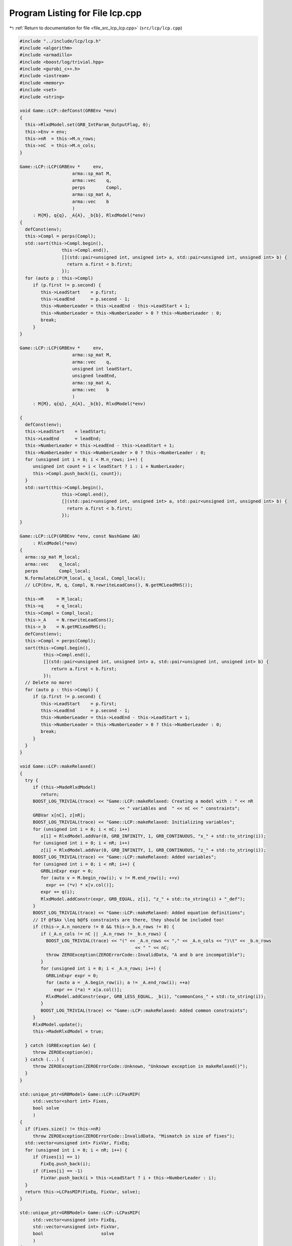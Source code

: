 
.. _program_listing_file_src_lcp_lcp.cpp:

Program Listing for File lcp.cpp
================================

|exhale_lsh| :ref:`Return to documentation for file <file_src_lcp_lcp.cpp>` (``src/lcp/lcp.cpp``)

.. |exhale_lsh| unicode:: U+021B0 .. UPWARDS ARROW WITH TIP LEFTWARDS

.. code-block:: cpp

   #include "../include/lcp/lcp.h"
   #include <algorithm>
   #include <armadillo>
   #include <boost/log/trivial.hpp>
   #include <gurobi_c++.h>
   #include <iostream>
   #include <memory>
   #include <set>
   #include <string>
   
   void Game::LCP::defConst(GRBEnv *env)
   {
     this->RlxdModel.set(GRB_IntParam_OutputFlag, 0);
     this->Env = env;
     this->nR  = this->M.n_rows;
     this->nC  = this->M.n_cols;
   }
   
   Game::LCP::LCP(GRBEnv *     env,   
                       arma::sp_mat M,     
                       arma::vec    q,     
                       perps        Compl, 
                       arma::sp_mat A,     
                       arma::vec    b      
                       )
        : M{M}, q{q}, _A{A}, _b{b}, RlxdModel(*env)
   {
     defConst(env);
     this->Compl = perps(Compl);
     std::sort(this->Compl.begin(),
                   this->Compl.end(),
                   [](std::pair<unsigned int, unsigned int> a, std::pair<unsigned int, unsigned int> b) {
                     return a.first < b.first;
                   });
     for (auto p : this->Compl)
        if (p.first != p.second) {
           this->LeadStart    = p.first;
           this->LeadEnd      = p.second - 1;
           this->NumberLeader = this->LeadEnd - this->LeadStart + 1;
           this->NumberLeader = this->NumberLeader > 0 ? this->NumberLeader : 0;
           break;
        }
   }
   
   Game::LCP::LCP(GRBEnv *     env,       
                       arma::sp_mat M,         
                       arma::vec    q,         
                       unsigned int leadStart, 
                       unsigned leadEnd,       
                       arma::sp_mat A,         
                       arma::vec    b          
                       )
        : M{M}, q{q}, _A{A}, _b{b}, RlxdModel(*env)
   
   {
     defConst(env);
     this->LeadStart    = leadStart;
     this->LeadEnd      = leadEnd;
     this->NumberLeader = this->LeadEnd - this->LeadStart + 1;
     this->NumberLeader = this->NumberLeader > 0 ? this->NumberLeader : 0;
     for (unsigned int i = 0; i < M.n_rows; i++) {
        unsigned int count = i < leadStart ? i : i + NumberLeader;
        this->Compl.push_back({i, count});
     }
     std::sort(this->Compl.begin(),
                   this->Compl.end(),
                   [](std::pair<unsigned int, unsigned int> a, std::pair<unsigned int, unsigned int> b) {
                     return a.first < b.first;
                   });
   }
   
   Game::LCP::LCP(GRBEnv *env, const NashGame &N)
        : RlxdModel(*env)
   {
     arma::sp_mat M_local;
     arma::vec    q_local;
     perps        Compl_local;
     N.formulateLCP(M_local, q_local, Compl_local);
     // LCP(Env, M, q, Compl, N.rewriteLeadCons(), N.getMCLeadRHS());
   
     this->M     = M_local;
     this->q     = q_local;
     this->Compl = Compl_local;
     this->_A    = N.rewriteLeadCons();
     this->_b    = N.getMCLeadRHS();
     defConst(env);
     this->Compl = perps(Compl);
     sort(this->Compl.begin(),
            this->Compl.end(),
            [](std::pair<unsigned int, unsigned int> a, std::pair<unsigned int, unsigned int> b) {
               return a.first < b.first;
            });
     // Delete no more!
     for (auto p : this->Compl) {
        if (p.first != p.second) {
           this->LeadStart    = p.first;
           this->LeadEnd      = p.second - 1;
           this->NumberLeader = this->LeadEnd - this->LeadStart + 1;
           this->NumberLeader = this->NumberLeader > 0 ? this->NumberLeader : 0;
           break;
        }
     }
   }
   
   void Game::LCP::makeRelaxed()
   {
     try {
        if (this->MadeRlxdModel)
           return;
        BOOST_LOG_TRIVIAL(trace) << "Game::LCP::makeRelaxed: Creating a model with : " << nR
                                         << " variables and  " << nC << " constraints";
        GRBVar x[nC], z[nR];
        BOOST_LOG_TRIVIAL(trace) << "Game::LCP::makeRelaxed: Initializing variables";
        for (unsigned int i = 0; i < nC; i++)
           x[i] = RlxdModel.addVar(0, GRB_INFINITY, 1, GRB_CONTINUOUS, "x_" + std::to_string(i));
        for (unsigned int i = 0; i < nR; i++)
           z[i] = RlxdModel.addVar(0, GRB_INFINITY, 1, GRB_CONTINUOUS, "z_" + std::to_string(i));
        BOOST_LOG_TRIVIAL(trace) << "Game::LCP::makeRelaxed: Added variables";
        for (unsigned int i = 0; i < nR; i++) {
           GRBLinExpr expr = 0;
           for (auto v = M.begin_row(i); v != M.end_row(i); ++v)
             expr += (*v) * x[v.col()];
           expr += q(i);
           RlxdModel.addConstr(expr, GRB_EQUAL, z[i], "z_" + std::to_string(i) + "_def");
        }
        BOOST_LOG_TRIVIAL(trace) << "Game::LCP::makeRelaxed: Added equation definitions";
        // If @f$Ax \leq b@f$ constraints are there, they should be included too!
        if (this->_A.n_nonzero != 0 && this->_b.n_rows != 0) {
           if (_A.n_cols != nC || _A.n_rows != _b.n_rows) {
             BOOST_LOG_TRIVIAL(trace) << "(" << _A.n_rows << "," << _A.n_cols << ")\t" << _b.n_rows
                                               << " " << nC;
             throw ZEROException(ZEROErrorCode::InvalidData, "A and b are incompatible");
           }
           for (unsigned int i = 0; i < _A.n_rows; i++) {
             GRBLinExpr expr = 0;
             for (auto a = _A.begin_row(i); a != _A.end_row(i); ++a)
                expr += (*a) * x[a.col()];
             RlxdModel.addConstr(expr, GRB_LESS_EQUAL, _b(i), "commonCons_" + std::to_string(i));
           }
           BOOST_LOG_TRIVIAL(trace) << "Game::LCP::makeRelaxed: Added common constraints";
        }
        RlxdModel.update();
        this->MadeRlxdModel = true;
   
     } catch (GRBException &e) {
        throw ZEROException(e);
     } catch (...) {
        throw ZEROException(ZEROErrorCode::Unknown, "Unknown exception in makeRelaxed()");
     }
   }
   
   std::unique_ptr<GRBModel> Game::LCP::LCPasMIP(
        std::vector<short int> Fixes, 
        bool solve                    
        )
   {
     if (Fixes.size() != this->nR)
        throw ZEROException(ZEROErrorCode::InvalidData, "Mismatch in size of fixes");
     std::vector<unsigned int> FixVar, FixEq;
     for (unsigned int i = 0; i < nR; i++) {
        if (Fixes[i] == 1)
           FixEq.push_back(i);
        if (Fixes[i] == -1)
           FixVar.push_back(i > this->LeadStart ? i + this->NumberLeader : i);
     }
     return this->LCPasMIP(FixEq, FixVar, solve);
   }
   
   std::unique_ptr<GRBModel> Game::LCP::LCPasMIP(
        std::vector<unsigned int> FixEq,  
        std::vector<unsigned int> FixVar, 
        bool                      solve   
        )
   {
     makeRelaxed();
     std::unique_ptr<GRBModel> model{new GRBModel(this->RlxdModel)};
     // Creating the model
     try {
        GRBVar x[nC], z[nR], u[nR], v[nR];
        // Get hold of the Variables and Eqn Variables
        for (unsigned int i = 0; i < nC; i++)
           x[i] = model->getVarByName("x_" + std::to_string(i));
        for (unsigned int i = 0; i < nR; i++)
           z[i] = model->getVarByName("z_" + std::to_string(i));
        // Define binary variables for BigM
        for (unsigned int i = 0; i < nR; i++)
           u[i] = model->addVar(0, 1, 0, GRB_BINARY, "u_" + std::to_string(i));
        if (this->UseIndicators)
           for (unsigned int i = 0; i < nR; i++)
             v[i] = model->addVar(0, 1, 0, GRB_BINARY, "v_" + std::to_string(i));
        // Include ALL Complementarity constraints using BigM
   
        if (this->UseIndicators) {
           BOOST_LOG_TRIVIAL(trace) << "Game::LCP::LCPasMIP: Using indicator "
                                                "constraints for complementarities.";
        } else {
           BOOST_LOG_TRIVIAL(trace) << "Game::LCP::LCPasMIP: Using BigM for complementarities with M="
                                            << this->BigM;
        }
   
        GRBLinExpr expr = 0;
        for (const auto p : Compl) {
           // z[i] <= Mu constraint
   
           // u[j]=0 --> z[i] <=0
           if (!this->UseIndicators) {
             expr = BigM * u[p.first];
             model->addConstr(expr,
                                    GRB_GREATER_EQUAL,
                                    z[p.first],
                                    "z" + std::to_string(p.first) + "_L_Mu" + std::to_string(p.first));
           } else {
             model->addGenConstrIndicator(u[p.first],
                                                    1,
                                                    z[p.first],
                                                    GRB_LESS_EQUAL,
                                                    0,
                                                    "z_ind_" + std::to_string(p.first) + "_L_Mu_" +
                                                         std::to_string(p.first));
           }
           // x[i] <= M(1-u) constraint
           if (!this->UseIndicators) {
             expr = BigM - BigM * u[p.first];
             model->addConstr(expr,
                                    GRB_GREATER_EQUAL,
                                    x[p.second],
                                    "x" + std::to_string(p.first) + "_L_MuDash" + std::to_string(p.first));
           } else {
             model->addGenConstrIndicator(v[p.first],
                                                    1,
                                                    x[p.second],
                                                    GRB_LESS_EQUAL,
                                                    0,
                                                    "x_ind_" + std::to_string(p.first) + "_L_MuDash_" +
                                                         std::to_string(p.first));
           }
   
           if (this->UseIndicators)
             model->addConstr(
                   u[p.first] + v[p.first], GRB_EQUAL, 1, "uv_sum_" + std::to_string(p.first));
        }
        // If any equation or variable is to be fixed to zero, that happens here!
        for (auto i : FixVar)
           model->addConstr(x[i], GRB_EQUAL, 0.0);
        for (auto i : FixEq)
           model->addConstr(z[i], GRB_EQUAL, 0.0);
        model->update();
        if (!this->UseIndicators) {
           model->set(GRB_DoubleParam_IntFeasTol, this->EpsInt);
           model->set(GRB_DoubleParam_FeasibilityTol, this->Eps);
           model->set(GRB_DoubleParam_OptimalityTol, this->Eps);
        }
        // Get first Equilibrium
        model->set(GRB_IntParam_SolutionLimit, 1);
        if (solve)
           model->optimize();
        return model;
     } catch (GRBException &e) {
        throw ZEROException(e);
     } catch (...) {
        throw ZEROException(ZEROErrorCode::Unknown, "Unknown exception in makeRelaxed()");
     }
     return nullptr;
   }
   
   bool Game::LCP::errorCheck(bool throwErr 
                                       ) const
   {
     const unsigned int nR_t = M.n_rows;
     const unsigned int nC_t = M.n_cols;
     if (throwErr) {
        if (nR_t != q.n_rows)
           throw ZEROException(ZEROErrorCode::InvalidData, "Mismatch in size of M and q (rows)");
        if (nR_t + NumberLeader != nC)
           throw ZEROException(ZEROErrorCode::InvalidData,
                                     "Mismatch in size of M and q (columns) -- " +
                                           std::to_string(NumberLeader) + ", number of rows " +
                                           std::to_string(nR_t) + " and number of cols " + std::to_string(nC));
     }
     return (nR_t == q.n_rows && nR_t + NumberLeader == nC_t);
   }
   
   void Game::LCP::print(const std::string end) {
     std::cout << "LCP with " << this->nR << " rows and " << this->nC << " columns." << end;
   }
   
   bool Game::LCP::extractSols(
        GRBModel *model, 
        arma::vec &z,       
        arma::vec &x,       
        bool       extractZ 
        ) const
   {
     if (model->get(GRB_IntAttr_Status) == GRB_LOADED)
        model->optimize();
     auto status = model->get(GRB_IntAttr_Status);
     if (!(status == GRB_OPTIMAL || status == GRB_SUBOPTIMAL || status == GRB_SOLUTION_LIMIT))
        return false;
     x.zeros(nC);
     if (extractZ)
        z.zeros(nR);
     for (unsigned int i = 0; i < nR; i++) {
        x[i] = model->getVarByName("x_" + std::to_string(i)).get(GRB_DoubleAttr_X);
        if (extractZ)
           z[i] = model->getVarByName("z_" + std::to_string(i)).get(GRB_DoubleAttr_X);
     }
     for (unsigned int i = nR; i < nC; i++)
        x[i] = model->getVarByName("x_" + std::to_string(i)).get(GRB_DoubleAttr_X);
     return true;
   }
   
   std::vector<short int> Game::LCP::solEncode(const arma::vec &x) const
   {
     return this->solEncode(this->M * x + this->q, x);
   }
   
   arma::vec Game::LCP::zFromX(const arma::vec x) { return (this->M * x + this->q); }
   
   std::vector<short int> Game::LCP::solEncode(const arma::vec &z, 
                                                             const arma::vec &x  
                                                             ) const
   {
     std::vector<short int> solEncoded(nR, 0);
     for (const auto p : Compl) {
        unsigned int i, j;
        i = p.first;
        j = p.second;
        if (isZero(z(i)))
           solEncoded.at(i)++;
        if (isZero(x(j)))
           solEncoded.at(i)--;
        if (!isZero(x(j)) && !isZero(z(i)))
           BOOST_LOG_TRIVIAL(trace) << "Infeasible point given! Stay alert! " << x(j) << " " << z(i)
                                            << " with i=" << i;
     };
     // std::stringstream enc_str;
     // for(auto vv:solEncoded) enc_str << vv <<" ";
     // BOOST_LOG_TRIVIAL (debug) << "Game::LCP::solEncode: Handling deviation with
     // encoding: "<< enc_str.str() << '\n';
     return solEncoded;
   }
   
   std::vector<short int> Game::LCP::solEncode(GRBModel *model) const
   {
     arma::vec x, z;
     if (!this->extractSols(model, z, x, true))
        return {}; // If infeasible model, return empty!
     else
        return this->solEncode(z, x);
   }
   
   std::unique_ptr<GRBModel> Game::LCP::LCPasQP(bool solve)
   {
     this->makeRelaxed();
     std::unique_ptr<GRBModel> model(new GRBModel(this->RlxdModel));
     GRBQuadExpr               obj = 0;
     GRBVar                    x[this->nR];
     GRBVar                    z[this->nR];
     for (const auto p : this->Compl) {
        unsigned int i = p.first;
        unsigned int j = p.second;
        z[i]           = model->getVarByName("z_" + std::to_string(i));
        x[i]           = model->getVarByName("x_" + std::to_string(j));
        obj += x[i] * z[i];
     }
     model->setObjective(obj, GRB_MINIMIZE);
     if (solve) {
        try {
           model->optimize();
           int status = model->get(GRB_IntAttr_Status);
           if (status != GRB_OPTIMAL || model->get(GRB_DoubleAttr_ObjVal) > this->Eps)
             throw ZEROException(ZEROErrorCode::Assertion, "LCP is infeasible");
        } catch (GRBException &e) {
           throw ZEROException(e);
        } catch (...) {
           throw ZEROException(ZEROErrorCode::Unknown, "Unknown exception in LCPasQP()");
        }
     }
     return model;
   }
   
   std::unique_ptr<GRBModel> Game::LCP::LCPasMIP(bool solve)
   {
     return this->LCPasMIP({}, {}, solve);
   }
   
   std::unique_ptr<GRBModel> Game::LCP::MPECasMILP(const arma::sp_mat &C,
                                                                   const arma::vec &   c,
                                                                   const arma::vec &   x_minus_i,
                                                                   bool                solve)
   {
     std::unique_ptr<GRBModel> model = this->LCPasMIP(true);
     // Reset the solution limit. We need to solve to optimality
     model->set(GRB_IntParam_SolutionLimit, GRB_MAXINT);
     if (C.n_cols != x_minus_i.n_rows)
        throw ZEROException(ZEROErrorCode::InvalidData, "x_minus_i size mismatch");
     if (c.n_rows != C.n_rows)
        throw ZEROException(ZEROErrorCode::InvalidData, "c size mismatch");
     arma::vec Cx(c.n_rows, arma::fill::zeros);
     try {
        Cx = C * x_minus_i;
     } catch (std::exception &e) {
        throw ZEROException(ZEROErrorCode::Numeric, e.what());
     } catch (std::string &e) {
        throw ZEROException(ZEROErrorCode::Numeric, e);
     }
     arma::vec  obj = c + Cx;
     GRBLinExpr expr{0};
     for (unsigned int i = 0; i < obj.n_rows; i++)
        expr += obj.at(i) * model->getVarByName("x_" + std::to_string(i));
     model->setObjective(expr, GRB_MINIMIZE);
     model->set(GRB_IntParam_OutputFlag, 0);
     model->update();
     if (solve)
        model->optimize();
     return model;
   }
   
   std::unique_ptr<GRBModel> Game::LCP::MPECasMIQP(const arma::sp_mat &Q,
                                                                   const arma::sp_mat &C,
                                                                   const arma::vec &   c,
                                                                   const arma::vec &   x_minus_i,
                                                                   bool                solve)
   {
     auto model = this->MPECasMILP(C, c, x_minus_i, false);
     if (Q.n_nonzero != 0) // If Q is zero, then just solve MIP as opposed to MIQP!
     {
        GRBQuadExpr expr{model->getObjective()};
        for (auto it = Q.begin(); it != Q.end(); ++it)
           expr += 0.5 * (*it) * model->getVarByName("x_" + std::to_string(it.row())) *
                     model->getVarByName("x_" + std::to_string(it.col()));
        model->setObjective(expr, GRB_MINIMIZE);
     }
     model->update();
     if (solve)
        model->optimize();
     return model;
   }
   
   void Game::LCP::write(std::string filename, bool append) const {
     std::ofstream outfile(filename, append ? arma::ios::app : arma::ios::out);
   
     outfile << nR << " rows and " << nC << " columns in the LCP\n";
     outfile << "LeadStart: " << LeadStart << " \nLeadEnd: " << LeadEnd
                << " \nnLeader: " << NumberLeader << "\n\n";
   
     outfile << "M: " << this->M;
     outfile << "q: " << this->q;
     outfile << "Complementarity: \n";
     for (const auto &p : this->Compl)
        outfile << "<" << p.first << ", " << p.second << ">"
                   << "\t";
     outfile << "A: " << this->_A;
     outfile << "b: " << this->_b;
     outfile.close();
   }
   
   void Game::LCP::save(std::string filename, bool erase) const {
     Utils::appendSave(std::string("LCP"), filename, erase);
     Utils::appendSave(this->M, filename, std::string("LCP::M"), false);
     Utils::appendSave(this->q, filename, std::string("LCP::q"), false);
   
     Utils::appendSave(this->LeadStart, filename, std::string("LCP::LeadStart"), false);
     Utils::appendSave(this->LeadEnd, filename, std::string("LCP::LeadEnd"), false);
   
     Utils::appendSave(this->_A, filename, std::string("LCP::_A"), false);
     Utils::appendSave(this->_b, filename, std::string("LCP::_b"), false);
   
     BOOST_LOG_TRIVIAL(trace) << "Saved LCP to file " << filename;
   }
   
   long int Game::LCP::load(std::string filename, long int pos) {
     if (!this->Env)
        throw ZEROException(ZEROErrorCode::Assertion,
                                   " To load LCP from file, it has to be constructed "
                                   "using LCP(GRBEnv*) constructor");
   
     std::string headercheck;
     pos = Utils::appendRead(headercheck, filename, pos);
     if (headercheck != "LCP")
        throw ZEROException(ZEROErrorCode::IOError, "Invalid header");
   
     arma::sp_mat M_t, A;
     arma::vec    q_t, b;
     unsigned int LeadStart_t, LeadEnd_t;
     pos = Utils::appendRead(M_t, filename, pos, std::string("LCP::M"));
     pos = Utils::appendRead(q_t, filename, pos, std::string("LCP::q"));
     pos = Utils::appendRead(LeadStart_t, filename, pos, std::string("LCP::LeadStart"));
     pos = Utils::appendRead(LeadEnd_t, filename, pos, std::string("LCP::LeadEnd"));
     pos = Utils::appendRead(A, filename, pos, std::string("LCP::_A"));
     pos = Utils::appendRead(b, filename, pos, std::string("LCP::_b"));
   
     this->M  = M_t;
     this->q  = q_t;
     this->_A = A;
     this->_b = b;
     defConst(Env);
     this->LeadStart = LeadStart_t;
     this->LeadEnd   = LeadEnd_t;
   
     this->NumberLeader = this->LeadEnd - this->LeadStart + 1;
     this->NumberLeader = this->NumberLeader > 0 ? this->NumberLeader : 0;
     for (unsigned int i = 0; i < M.n_rows; i++) {
        unsigned int count = i < LeadStart ? i : i + NumberLeader;
        Compl.push_back({i, count});
     }
     std::sort(Compl.begin(),
                   Compl.end(),
                   [](std::pair<unsigned int, unsigned int> a, std::pair<unsigned int, unsigned int> b) {
                     return a.first <= b.first;
                   });
     return pos;
   }
   
   unsigned int Game::LCP::convexHull(arma::sp_mat &A, 
                                                 arma::vec &b)    
   
   {
     const std::vector<arma::sp_mat *> tempAi = [](spmat_Vec &uv) {
        std::vector<arma::sp_mat *> v{};
        for (const auto &x : uv)
           v.push_back(x.get());
        return v;
     }(*this->Ai);
     const auto tempbi = [](vec_Vec &uv) {
        std::vector<arma::vec *> v{};
        std::for_each(uv.begin(), uv.end(), [&v](const std::unique_ptr<arma::vec> &ptr) {
           v.push_back(ptr.get());
        });
        return v;
     }(*this->bi);
     arma::sp_mat A_common = arma::join_cols(this->_A, -this->M);
     A_common              = arma::join_cols(this->_Acut, A_common);
     arma::vec bCommon     = arma::join_cols(this->_b, this->q);
     bCommon               = arma::join_cols(this->_bcut, bCommon);
   
     if (Ai->size() == 1) {
        A.zeros(Ai->at(0)->n_rows + A_common.n_rows, Ai->at(0)->n_cols + A_common.n_cols);
        b.zeros(bi->at(0)->n_rows + bCommon.n_rows);
        A = arma::join_cols(*Ai->at(0), A_common);
        b = arma::join_cols(*bi->at(0), bCommon);
        return 1;
     } else
        return Game::convexHull(&tempAi, &tempbi, A, b, A_common, bCommon);
   }
   
   void Game::LCP::makeQP(Game::QP_Objective &QP_obj, 
                                 Game::QP_Param &QP 
   ) {
     // Original sizes
     if (this->Ai->empty())
        return;
     const unsigned int oldNumVariablesX{static_cast<unsigned int>(QP_obj.C.n_cols)};
   
     Game::QP_Constraints QP_cons;
     int                  components = this->convexHull(QP_cons.B, QP_cons.b);
     BOOST_LOG_TRIVIAL(trace) << "OuterLCP::makeQP: No. components: " << components;
     // Updated size after convex hull has been computed.
     const unsigned int numConstraints{static_cast<unsigned int>(QP_cons.B.n_rows)};
     const unsigned int oldNumVariablesY{static_cast<unsigned int>(QP_cons.B.n_cols)};
     // Resizing entities.
     QP_cons.A.zeros(numConstraints, oldNumVariablesX);
     QP_obj.c = Utils::resizePatch(QP_obj.c, oldNumVariablesY, 1);
     QP_obj.C = Utils::resizePatch(QP_obj.C, oldNumVariablesY, oldNumVariablesX);
     QP_obj.Q = Utils::resizePatch(QP_obj.Q, oldNumVariablesY, oldNumVariablesY);
     // Setting the QP_Param object
     QP.set(QP_obj, QP_cons);
   }
   void Game::LCP::addCustomCuts(const arma::sp_mat A, 
                                           const arma::vec    b  
   ) {
     if (this->_A.n_cols != A.n_cols)
        throw ZEROException(ZEROErrorCode::InvalidData, "Mismatch in A columns");
     if (b.size() != A.n_rows)
        throw ZEROException(ZEROErrorCode::InvalidData, "Mismatch in A and b rows");
   
     this->_Acut = arma::join_cols(this->_Acut, A);
     this->_bcut = arma::join_cols(this->_bcut, b);
   
     // debug this->_Acut.print_dense("Matrix Acut");
     // debug this->_bcut.print("Vector bcut");
   }
   
   bool Game::LCP::containCut(const arma::vec LHS, 
                                       const double    RHS, 
                                       double          tol  
   ) {
     return Utils::containsConstraint(this->_Acut, this->_bcut, LHS, RHS, tol);
   }
   
   std::string std::to_string(const Data::LCP::PolyhedraStrategy add) {
     switch (add) {
     case Data::LCP::PolyhedraStrategy::Sequential:
        return std::string("Sequential");
     case Data::LCP::PolyhedraStrategy::ReverseSequential:
        return std::string("ReverseSequential");
     case Data::LCP::PolyhedraStrategy::Random:
        return std::string("Random");
     default:
        return std::string("Unknown");
     }
   }
